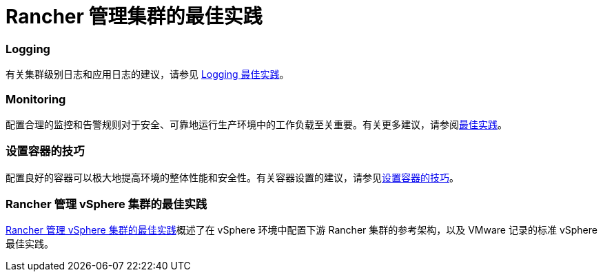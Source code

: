 = Rancher 管理集群的最佳实践

=== Logging

有关集群级别日志和应用日志的建议，请参见 xref:../reference-guides/best-practices/rancher-managed-clusters/logging-best-practices.adoc[Logging 最佳实践]。

=== Monitoring

配置合理的监控和告警规则对于安全、可靠地运行生产环境中的工作负载至关重要。有关更多建议，请参阅xref:../reference-guides/best-practices/rancher-managed-clusters/monitoring-best-practices.adoc[最佳实践]。

=== 设置容器的技巧

配置良好的容器可以极大地提高环境的整体性能和安全性。有关容器设置的建议，请参见xref:../reference-guides/best-practices/rancher-managed-clusters/tips-to-set-up-containers.adoc[设置容器的技巧]。

=== Rancher 管理 vSphere 集群的最佳实践

xref:../reference-guides/best-practices/rancher-managed-clusters/rancher-managed-clusters-in-vsphere.adoc[Rancher 管理 vSphere 集群的最佳实践]概述了在 vSphere 环境中配置下游 Rancher 集群的参考架构，以及 VMware 记录的标准 vSphere 最佳实践。
